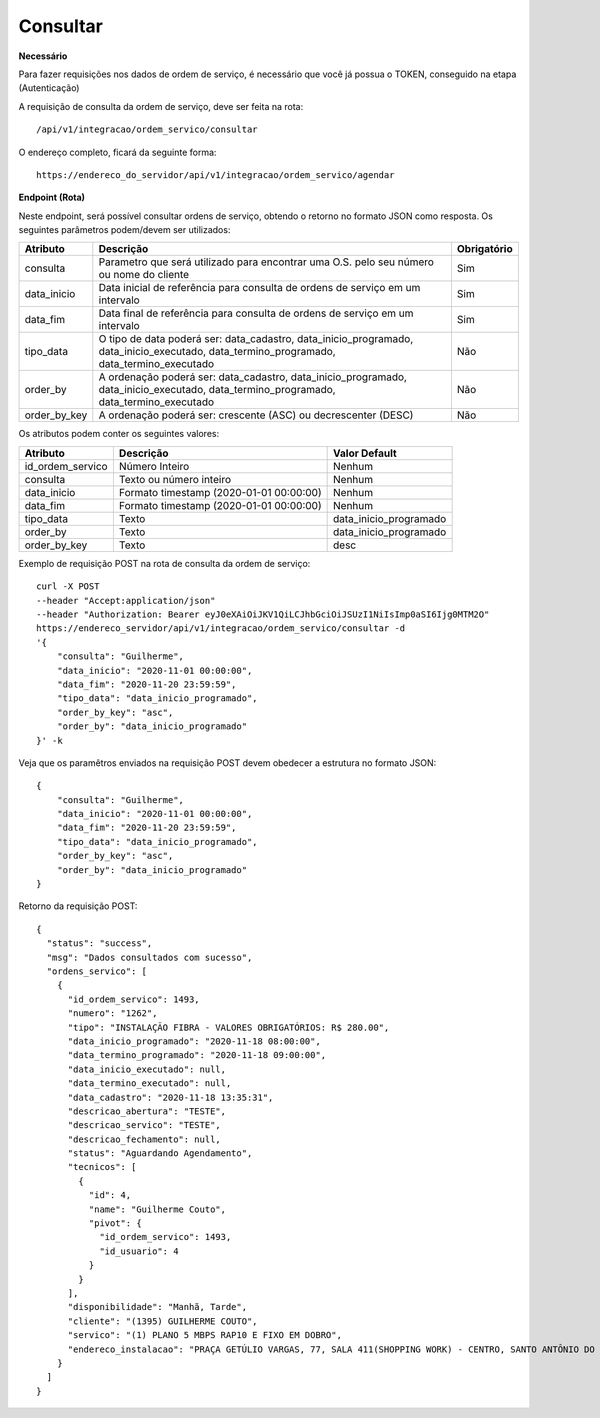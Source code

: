 Consultar
============

**Necessário**

Para fazer requisições nos dados de ordem de serviço, é necessário que você já possua o TOKEN, conseguido na etapa (Autenticação)

A requisição de consulta da ordem de serviço, deve ser feita na rota::

	/api/v1/integracao/ordem_servico/consultar

O endereço completo, ficará da seguinte forma::

	https://endereco_do_servidor/api/v1/integracao/ordem_servico/agendar

**Endpoint (Rota)**

Neste endpoint, será possível consultar ordens de serviço, obtendo o retorno no formato JSON como resposta. Os seguintes parâmetros podem/devem ser utilizados:

.. list-table::
   :header-rows: 1
   
   *  -  Atributo
      -  Descrição
      -  Obrigatório

   *  -  consulta
      -  Parametro que será utilizado para encontrar uma O.S. pelo seu número ou nome do cliente
      -  Sim

   *  -  data_inicio
      -  Data inicial de referência para consulta de ordens de serviço em um intervalo
      -  Sim

   *  -  data_fim
      -  Data final de referência para consulta de ordens de serviço em um intervalo
      -  Sim

   *  -  tipo_data
      -  O tipo de data poderá ser: data_cadastro, data_inicio_programado, data_inicio_executado, data_termino_programado, data_termino_executado
      -  Não

   *  -  order_by
      -  A ordenação poderá ser: data_cadastro, data_inicio_programado, data_inicio_executado, data_termino_programado, data_termino_executado
      -  Não

   *  -  order_by_key
      -  A ordenação poderá ser: crescente (ASC) ou decrescenter (DESC) 
      -  Não

Os atributos podem conter os seguintes valores:

.. list-table::
   :header-rows: 1
   
   *  -  Atributo
      -  Descrição
      -  Valor Default

   *  -  id_ordem_servico
      -  Número Inteiro
      -  Nenhum

   *  -  consulta
      -  Texto ou número inteiro
      -  Nenhum

   *  -  data_inicio
      -  Formato timestamp (2020-01-01 00:00:00)
      -  Nenhum

   *  -  data_fim
      -  Formato timestamp (2020-01-01 00:00:00)
      -  Nenhum

   *  -  tipo_data
      -  Texto
      -  data_inicio_programado

   *  -  order_by
      -  Texto
      -  data_inicio_programado

   *  -  order_by_key
      -  Texto
      -  desc

Exemplo de requisição POST na rota de consulta da ordem de serviço::

    curl -X POST 
    --header "Accept:application/json"
    --header "Authorization: Bearer eyJ0eXAiOiJKV1QiLCJhbGciOiJSUzI1NiIsImp0aSI6Ijg0MTM2O"
    https://endereco_servidor/api/v1/integracao/ordem_servico/consultar -d 
    '{
        "consulta": "Guilherme",
        "data_inicio": "2020-11-01 00:00:00",
        "data_fim": "2020-11-20 23:59:59",
        "tipo_data": "data_inicio_programado",
        "order_by_key": "asc",
        "order_by": "data_inicio_programado"
    }' -k


Veja que os paramêtros enviados na requisição POST devem obedecer a estrutura no formato JSON::

    {
        "consulta": "Guilherme",
        "data_inicio": "2020-11-01 00:00:00",
        "data_fim": "2020-11-20 23:59:59",
        "tipo_data": "data_inicio_programado",
        "order_by_key": "asc",
        "order_by": "data_inicio_programado"
    }

Retorno da requisição POST::

    {
      "status": "success",
      "msg": "Dados consultados com sucesso",
      "ordens_servico": [
        {
          "id_ordem_servico": 1493,
          "numero": "1262",
          "tipo": "INSTALAÇÃO FIBRA - VALORES OBRIGATÓRIOS: R$ 280.00",
          "data_inicio_programado": "2020-11-18 08:00:00",
          "data_termino_programado": "2020-11-18 09:00:00",
          "data_inicio_executado": null,
          "data_termino_executado": null,
          "data_cadastro": "2020-11-18 13:35:31",
          "descricao_abertura": "TESTE",
          "descricao_servico": "TESTE",
          "descricao_fechamento": null,
          "status": "Aguardando Agendamento",
          "tecnicos": [
            {
              "id": 4,
              "name": "Guilherme Couto",
              "pivot": {
                "id_ordem_servico": 1493,
                "id_usuario": 4
              }
            }
          ],
          "disponibilidade": "Manhã, Tarde",
          "cliente": "(1395) GUILHERME COUTO",
          "servico": "(1) PLANO 5 MBPS RAP10 E FIXO EM DOBRO",
          "endereco_instalacao": "PRAÇA GETÚLIO VARGAS, 77, SALA 411(SHOPPING WORK) - CENTRO, SANTO ANTÔNIO DO MONTE\/MG | CEP: 35560-000"
        }
      ]
    }
